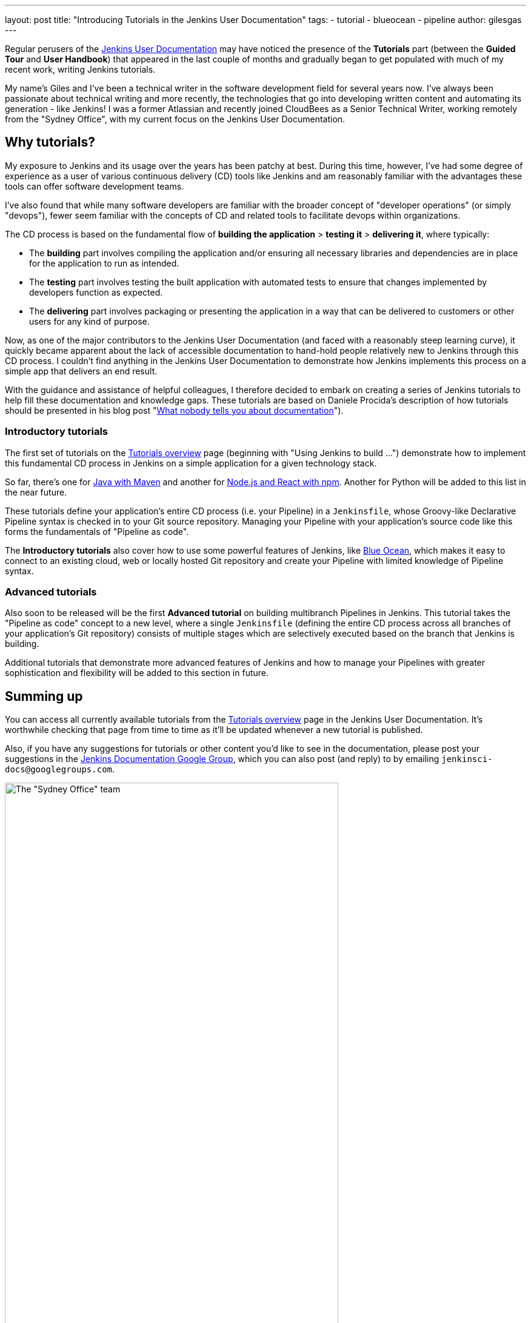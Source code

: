 ---
layout: post
title: "Introducing Tutorials in the Jenkins User Documentation"
tags:
- tutorial
- blueocean
- pipeline
author: gilesgas
---

Regular perusers of the link:/doc[Jenkins User Documentation] may have noticed
the presence of the *Tutorials* part (between the *Guided Tour* and *User
Handbook*) that appeared in the last couple of months and gradually began to get
populated with much of my recent work, writing Jenkins tutorials.

My name's Giles and I've been a technical writer in the software development
field for several years now. I've always been passionate about technical writing
and more recently, the technologies that go into developing written content and
automating its generation - like Jenkins! I was a former Atlassian and recently
joined CloudBees as a Senior Technical Writer, working remotely from the "Sydney
Office", with my current focus on the Jenkins User Documentation.


== Why tutorials?

My exposure to Jenkins and its usage over the years has been patchy at best.
During this time, however, I've had some degree of experience as a user of
various continuous delivery (CD) tools like Jenkins and am reasonably familiar
with the advantages these tools can offer software development teams.

I've also found that while many software developers are familiar with the
broader concept of "developer operations" (or simply "devops"), fewer seem
familiar with the concepts of CD and related tools to facilitate devops within
organizations.

The CD process is based on the fundamental flow of *building the application* >
*testing it* > *delivering it*, where typically:

* The *building* part involves compiling the application and/or ensuring all
  necessary libraries and dependencies are in place for the application to run
  as intended.
* The *testing* part involves testing the built application with automated tests
  to ensure that changes implemented by developers function as expected.
* The *delivering* part involves packaging or presenting the application in a
  way that can be delivered to customers or other users for any kind of purpose.

Now, as one of the major contributors to the Jenkins User Documentation (and
faced with a reasonably steep learning curve), it quickly became apparent about
the lack of accessible documentation to hand-hold people relatively new to
Jenkins through this CD process. I couldn't find anything in the Jenkins User
Documentation to demonstrate how Jenkins implements this process on a simple
app that delivers an end result.

With the guidance and assistance of helpful colleagues, I therefore decided to
embark on creating a series of Jenkins tutorials to help fill these
documentation and knowledge gaps. These tutorials are based on Daniele Procida's
description of how tutorials should be presented in his blog post
"link:https://www.divio.com/en/blog/documentation/[What nobody tells you about
documentation]").


=== Introductory tutorials

The first set of tutorials on the link:/doc/tutorials[Tutorials overview] page
(beginning with "Using Jenkins to build ...") demonstrate how to implement this
fundamental CD process in Jenkins on a simple application for a given technology
stack.

So far, there's one for
link:/doc/tutorials/build-a-java-app-with-maven/[Java with Maven] and another
for link:/doc/tutorials/build-a-node-js-and-react-app-with-npm/[Node.js and
React with npm]. Another for Python will be added to this list in the near
future.

These tutorials define your application's entire CD process (i.e. your Pipeline)
in a `Jenkinsfile`, whose Groovy-like Declarative Pipeline syntax is checked in
to your Git source repository. Managing your Pipeline with your application's
source code like this forms the fundamentals of "Pipeline as code".

The *Introductory tutorials* also cover how to use some powerful features of
Jenkins, like link:/doc/tutorials/create-a-pipeline-in-blue-ocean/[Blue Ocean],
which makes it easy to connect to an existing cloud, web or locally hosted Git
repository and create your Pipeline with limited knowledge of Pipeline syntax.


=== Advanced tutorials

Also soon to be released will be the first *Advanced tutorial* on building
multibranch Pipelines in Jenkins. This tutorial takes the "Pipeline as code"
concept to a new level, where a single `Jenkinsfile` (defining the entire CD
process across all branches of your application's Git repository) consists of
multiple stages which are selectively executed based on the branch that Jenkins
is building.

Additional tutorials that demonstrate more advanced features of Jenkins and how
to manage your Pipelines with greater sophistication and flexibility will be
added to this section in future.


== Summing up

You can access all currently available tutorials from the
link:/doc/tutorials[Tutorials overview] page in the Jenkins User Documentation.
It's worthwhile checking that page from time to time as it'll be updated
whenever a new tutorial is published.

Also, if you have any suggestions for tutorials or other content you'd like to
see in the documentation, please post your suggestions in the
link:https://groups.google.com/forum/#!forum/jenkinsci-docs[Jenkins
Documentation Google Group], which you can also post (and reply) to by emailing
`jenkinsci-docs@googlegroups.com`.


[.boxshadow]
image:/images/post-images/2017-11/sydney-office-team.jpg[The "Sydney Office"
team,width=80%,role=center] +
_The Sydney Office team meeting at Carriageworks - from left to right, Giles
Gaskell, Nicholae Pascu, Michael Neale and James Dumay_
